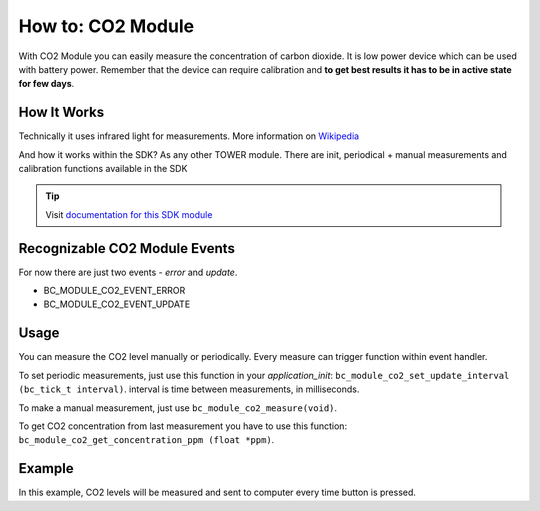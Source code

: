 ##################
How to: CO2 Module
##################

With CO2 Module you can easily measure the concentration of carbon dioxide.
It is low power device which can be used with battery power.
Remember that the device can require calibration and **to get best results it has to be in active state for few days**.

************
How It Works
************

Technically it uses infrared light for measurements. More information on `Wikipedia <https://en.wikipedia.org/wiki/Carbon_dioxide_sensor>`_

And how it works within the SDK? As any other TOWER module. There are init, periodical + manual measurements and calibration functions available in the SDK

.. tip::

    Visit `documentation for this SDK module <https://sdk.hardwario.com/group__bc__module__co2.html>`_

******************************
Recognizable CO2 Module Events
******************************

For now there are just two events - *error* and *update*.

- BC_MODULE_CO2_EVENT_ERROR
- BC_MODULE_CO2_EVENT_UPDATE

*****
Usage
*****

You can measure the CO2 level manually or periodically. Every measure can trigger function within event handler.

To set periodic measurements, just use this function in your *application_init*: ``bc_module_co2_set_update_interval (bc_tick_t interval)``.
interval is time between measurements, in milliseconds.

To make a manual measurement, just use ``bc_module_co2_measure(void)``.

To get CO2 concentration from last measurement you have to use this function: ``bc_module_co2_get_concentration_ppm (float *ppm)``.

*******
Example
*******

In this example, CO2 levels will be measured and sent to computer every time button is pressed.

.. code-block:: c
    :linenos:

    #include "bcl.h"
    #include "bc_usb_cdc.h"

    bc_button_t button;

    void button_event_handler(bc_button_t *self, bc_button_event_t event, void *event_param)
    {
        (void) self;
        (void) event_param;

        float ppm = 0.0;

        if (event == BC_BUTTON_EVENT_PRESS)
        {
            bc_module_co2_measure();
            bc_module_co2_get_concentration_ppm(&ppm);

            char buffer[50];
            sprintf(buffer, "CO2 level: %.4fppm\r\n", ppm);
            bc_usb_cdc_write(buffer, strlen(buffer));
        }
    }

    void application_init(void)
    {
        bc_usb_cdc_init();
        bc_module_co2_init();

        bc_button_init(&button, BC_GPIO_BUTTON, BC_GPIO_PULL_DOWN, false);
        bc_button_set_event_handler(&button, button_event_handler, NULL);
    }

